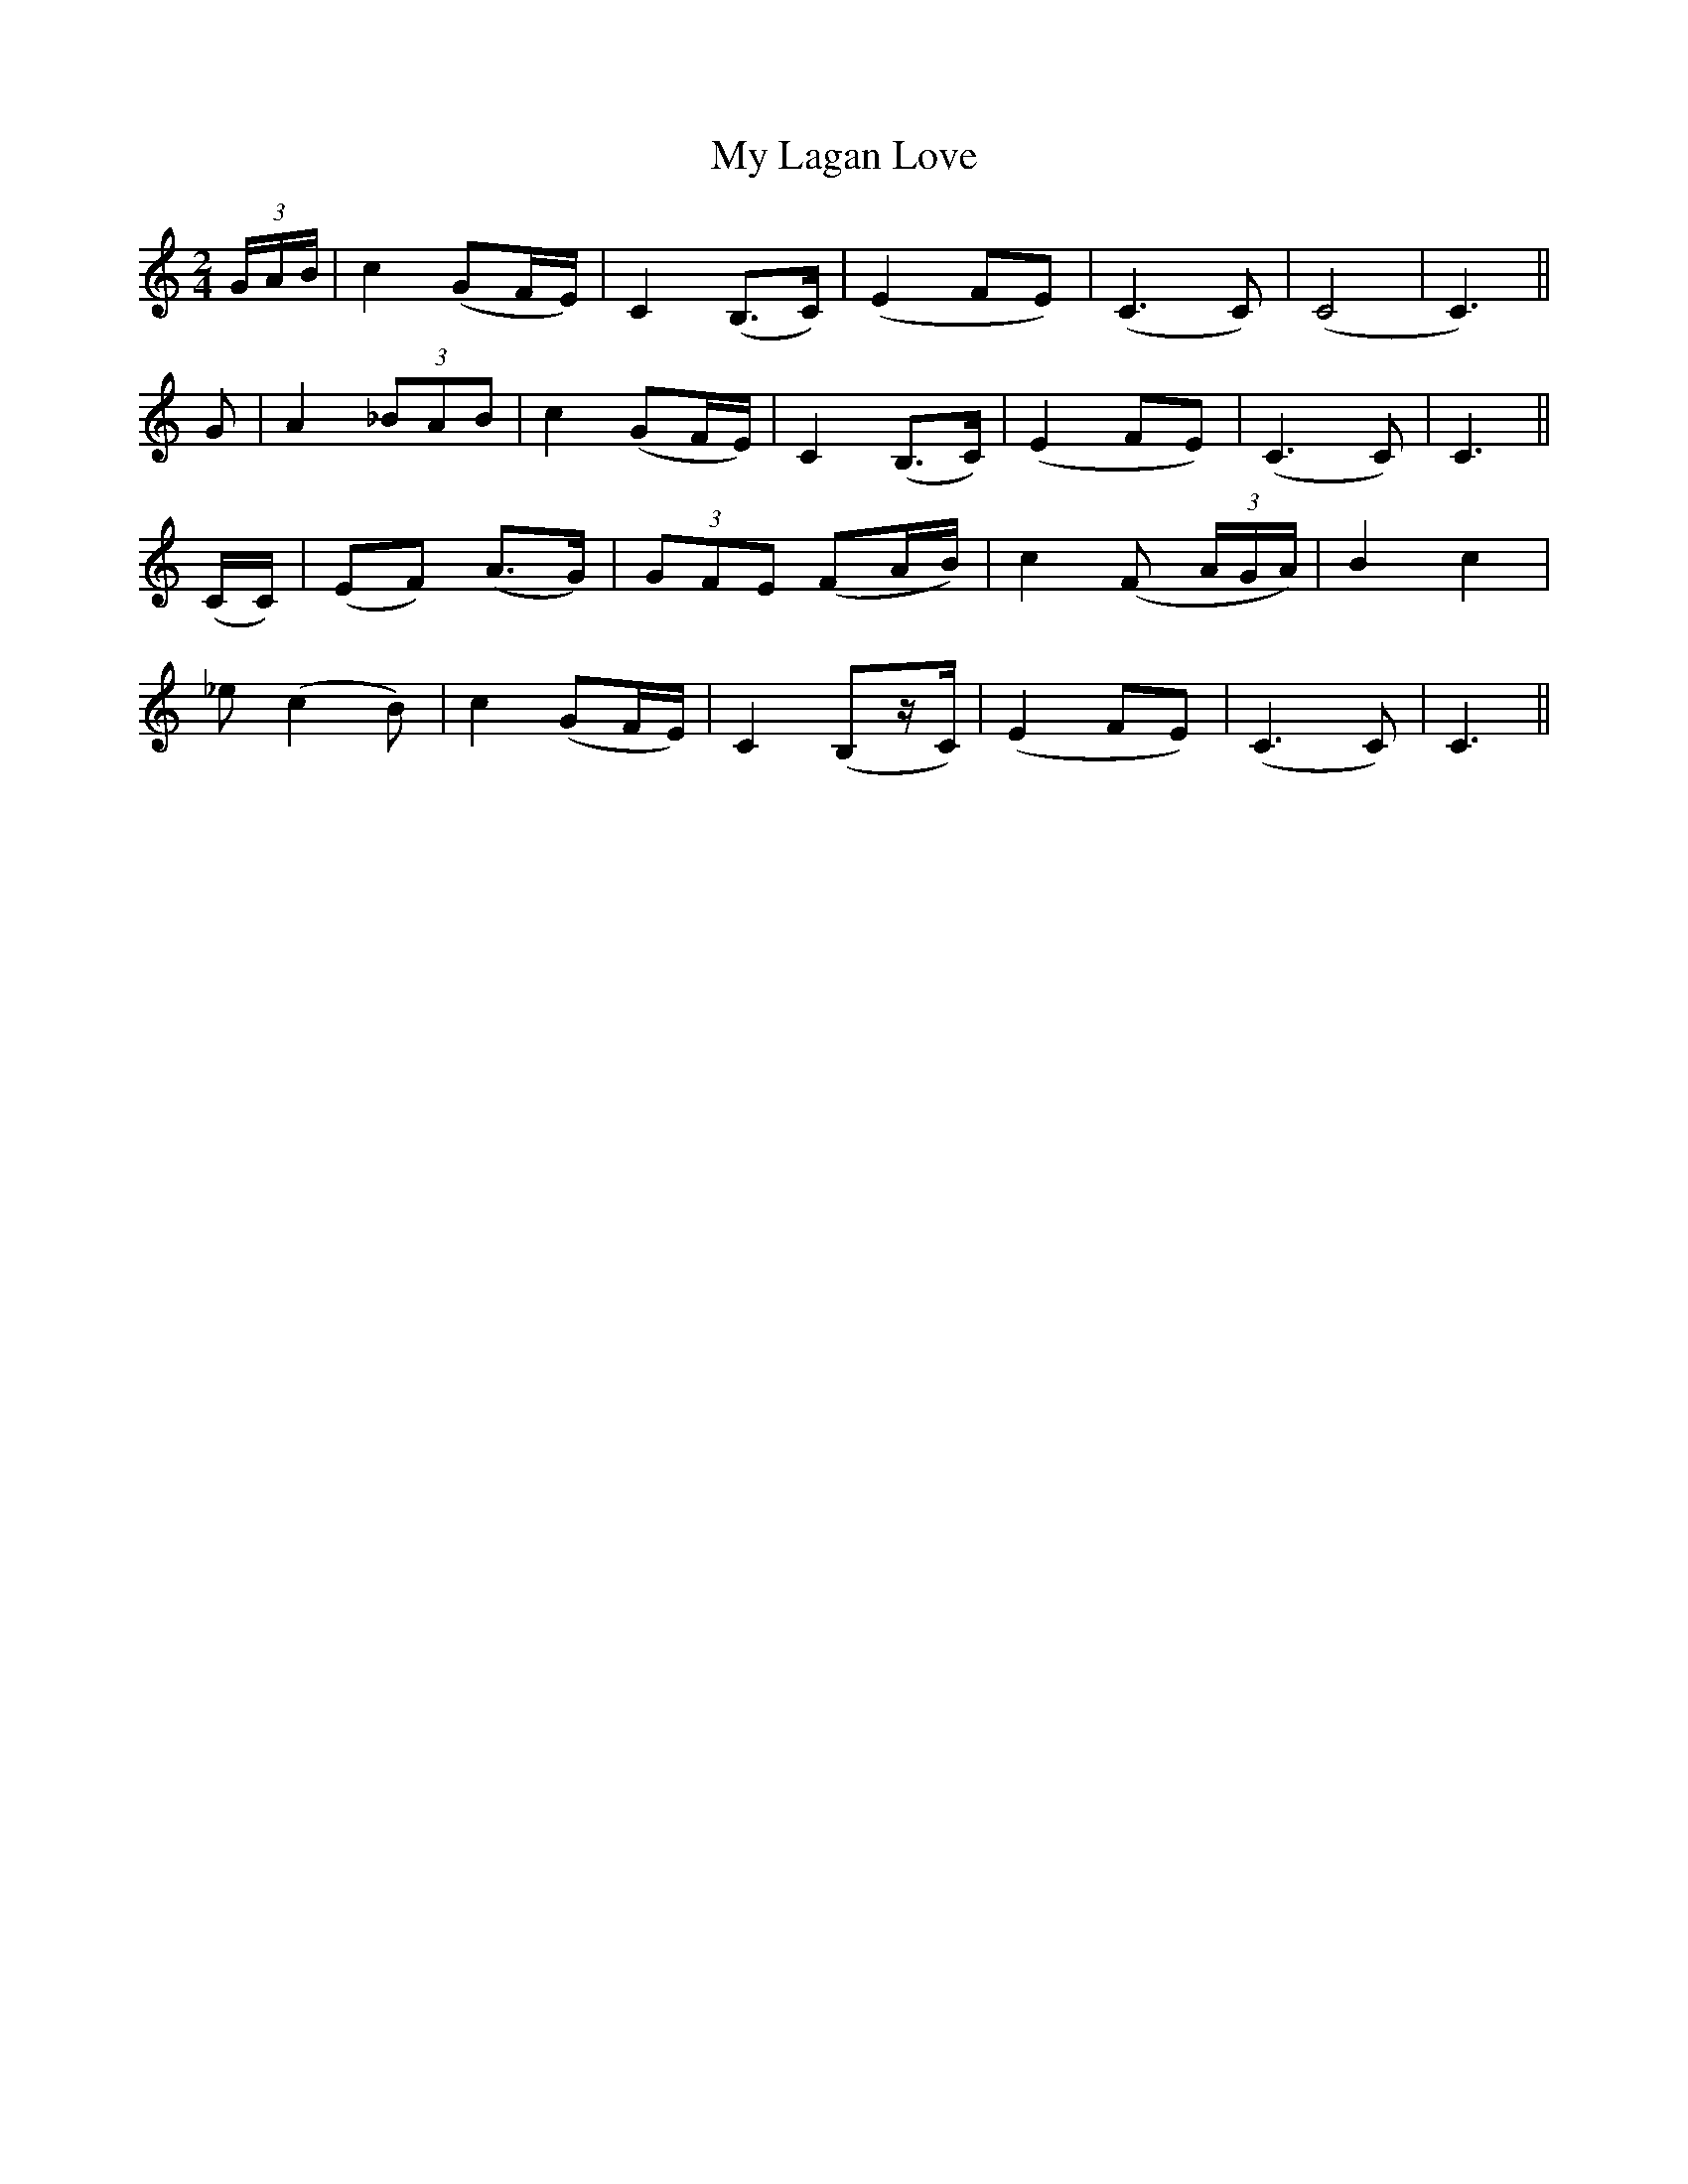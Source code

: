 X: 1
T: My Lagan Love
Z: rwwt
S: https://thesession.org/tunes/2652#setting2652
R: polka
M: 2/4
L: 1/8
K: Cmaj
(3G/A/B/| c2 (GF/E/)| C2 (B,>C)| (E2 FE)| (C3 C)| (C4| C3)||
G| A2 (3_BAB| c2 (GF/E/)| C2 (B,>C)| (E2 FE)| (C3 C)| C3 ||
(C/C/)| (EF) (A>G)| (3GFE (FA/B/)| c2 (F (3A/G/A/ )|B2 c2|
_e (c2 B)|c2 (GF/E/)| C2 (B,z/C/)| (E2 FE)| (C3 C)| C3 ||
